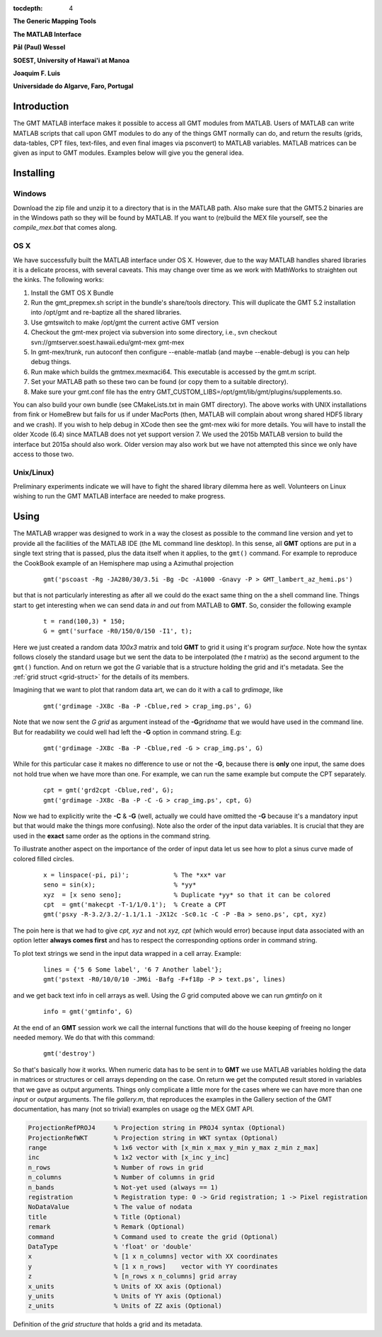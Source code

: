 :tocdepth: 4

.. set default highlighting language for this document:

.. highlight:: c

**The Generic Mapping Tools**

**The MATLAB Interface**

**Pål (Paul) Wessel**

**SOEST, University of Hawai'i at Manoa**

**Joaquim F. Luis**

**Universidade do Algarve, Faro, Portugal**

Introduction
============

The GMT MATLAB interface makes it possible to access all GMT modules from MATLAB.
Users of MATLAB can write MATLAB scripts that call upon GMT modules to do any of the
things GMT normally can do, and return the results (grids, data-tables, CPT files, text-files,
and even final images via psconvert) to MATLAB variables.  MATLAB matrices can be given
as input to GMT modules.  Examples below will give you the general idea.

Installing
==========

Windows
-------

Download the zip file and unzip it to a directory that is in the MATLAB path.
Also make sure that the GMT5.2 binaries are in the Windows path so they will be found by MATLAB.
If you want to (re)build the MEX file yourself, see the *compile_mex.bat* that comes along.

OS X
----

We have successfully built the MATLAB interface under OS X. However, due to the way MATLAB handles shared libraries
it is a delicate process, with several caveats.  This may change over time as we work with MathWorks to straighten out the
kinks.  The following works:

#. Install the GMT OS X Bundle
#. Run the gmt_prepmex.sh script in the bundle's share/tools directory.  This will duplicate
   the GMT 5.2 installation into /opt/gmt and re-baptize all the shared libraries.
#. Use gmtswitch to make /opt/gmt the current active GMT version
#. Checkout the gmt-mex project via subversion into some directory, i.e.,
   svn checkout svn://gmtserver.soest.hawaii.edu/gmt-mex gmt-mex
#. In gmt-mex/trunk, run autoconf then configure --enable-matlab (and maybe --enable-debug) is you
   can help debug things.
#. Run make which builds the gmtmex.mexmaci64.  This executable is accessed by the gmt.m script.
#. Set your MATLAB path so these two can be found (or copy them to a suitable directory).
#. Make sure your gmt.conf file has the entry GMT_CUSTOM_LIBS=/opt/gmt/lib/gmt/plugins/supplements.so.

You can also build your own bundle (see CMakeLists.txt in main GMT directory).  The above works
with UNIX installations from fink or HomeBrew but fails for us if under MacPorts (then, MATLAB
will complain about wrong shared HDF5 library and we crash).
If you wish to help debug in XCode then see the gmt-mex wiki for more details.  You will have 
to install the older Xcode (6.4) since MATLAB does not yet support version 7.
We used the 2015b MATLAB version to build the interface but 2015a should also work.  Older
version may also work but we have not attempted this since we only have access to those two.

Unix/Linux)
-----------

Preliminary experiments indicate we will have to fight the shared library dilemma here as well.
Volunteers on Linux wishing to run the GMT MATLAB interface are needed to make progress.


Using
=====

The MATLAB wrapper was designed to work in a way the closest as possible to the command line version
and yet to provide all the facilities of the MATLAB IDE (the ML command line desktop). In this sense,
all **GMT** options are put in a single text string that is passed, plus the data itself when it applies,
to the ``gmt()`` command. For example to reproduce the CookBook example of an Hemisphere map using a
Azimuthal projection

  ::

   gmt('pscoast -Rg -JA280/30/3.5i -Bg -Dc -A1000 -Gnavy -P > GMT_lambert_az_hemi.ps')

but that is not particularly interesting as after all we could do the exact same thing on the a shell
command line. Things start to get interesting when we can send data *in* and *out* from MATLAB to
**GMT**. So, consider the following example

  ::

    t = rand(100,3) * 150;
    G = gmt('surface -R0/150/0/150 -I1', t);

Here we just created a random data *100x3* matrix and told **GMT** to grid it using it's program
*surface*. Note how the syntax follows closely the standard usage but we sent the data to be
interpolated (the *t* matrix) as the second argument to the ``gmt()`` function. And on return we
got the *G* variable that is a structure holding the grid and it's metadata. See the 
:ref:`grid struct <grid-struct>` for the details of its members.

Imagining that we want to plot that random data art, we can do it with a call to *grdimage*\ , like

  ::

   gmt('grdimage -JX8c -Ba -P -Cblue,red > crap_img.ps', G)

Note that we now sent the *G grid* as argument instead of the **-G**\ *gridname* that we would have
used in the command line. But for readability we could well had left the **-G** option in command string. E.g:

  ::

   gmt('grdimage -JX8c -Ba -P -Cblue,red -G > crap_img.ps', G)

While for this particular case it makes no difference to use or not the **-G**, because there is **only**
one input, the same does not hold true when we have more than one. For example, we can run the same example
but compute the CPT separately.

  ::

   cpt = gmt('grd2cpt -Cblue,red', G);
   gmt('grdimage -JX8c -Ba -P -C -G > crap_img.ps', cpt, G)

Now we had to explicitly write the **-C** & **-G** (well, actually we could have omitted the **-G** because
it's a mandatory input but that would make the things more confusing). Note also the order of the input data variables.
It is crucial that they are used in the **exact** same order as the options in the command string.

To illustrate another aspect on the importance of the order of input data let us see how to plot a sinus curve
made of colored filled circles.

  ::

   x = linspace(-pi, pi)';            % The *xx* var
   seno = sin(x);                     % *yy*
   xyz  = [x seno seno];              % Duplicate *yy* so that it can be colored
   cpt  = gmt('makecpt -T-1/1/0.1');  % Create a CPT
   gmt('psxy -R-3.2/3.2/-1.1/1.1 -JX12c -Sc0.1c -C -P -Ba > seno.ps', cpt, xyz)

The poin here is that we had to give *cpt, xyz* and not *xyz, cpt* (which would error) because input data
associated with an option letter **always comes first** and has to respect the corresponding options order
in command string.

To plot text strings we send in the input data wrapped in a cell array. Example:

  ::

   lines = {'5 6 Some label', '6 7 Another label'};
   gmt('pstext -R0/10/0/10 -JM6i -Bafg -F+f18p -P > text.ps', lines)

and we get back text info in cell arrays as well. Using the *G* grid computed above we can run *gmtinfo* on it

  ::

    info = gmt('gmtinfo', G)

At the end of an **GMT** session work we call the internal functions that will do the house keeping of
freeing no longer needed memory. We do that with this command:

  ::

   gmt('destroy')


So that's basically how it works. When numeric data has to be sent *in* to **GMT** we use
MATLAB variables holding the data in matrices or structures or cell arrays depending on the case. On
return we get the computed result stored in variables that we gave as output arguments.
Things only complicate a little more for the cases where we can have more than one *input* or
*output* arguments. The file *gallery.m*, that reproduces the examples in the Gallery section of the GMT
documentation, has many (not so trivial) examples on usage og the MEX GMT API.



.. _grid-struct:

.. code-block:: c

  ProjectionRefPROJ4     % Projection string in PROJ4 syntax (Optional)
  ProjectionRefWKT       % Projection string in WKT syntax (Optional)
  range                  % 1x6 vector with [x_min x_max y_min y_max z_min z_max]
  inc                    % 1x2 vector with [x_inc y_inc]
  n_rows                 % Number of rows in grid
  n_columns              % Number of columns in grid
  n_bands                % Not-yet used (always == 1)
  registration           % Registration type: 0 -> Grid registration; 1 -> Pixel registration
  NoDataValue            % The value of nodata
  title                  % Title (Optional)
  remark                 % Remark (Optional)
  command                % Command used to create the grid (Optional) 
  DataType               % 'float' or 'double'
  x                      % [1 x n_columns] vector with XX coordinates
  y                      % [1 x n_rows]    vector with YY coordinates
  z                      % [n_rows x n_columns] grid array
  x_units                % Units of XX axis (Optional)
  y_units                % Units of YY axis (Optional)
  z_units                % Units of ZZ axis (Optional)

Definition of the *grid structure* that holds a grid and its metadata.
